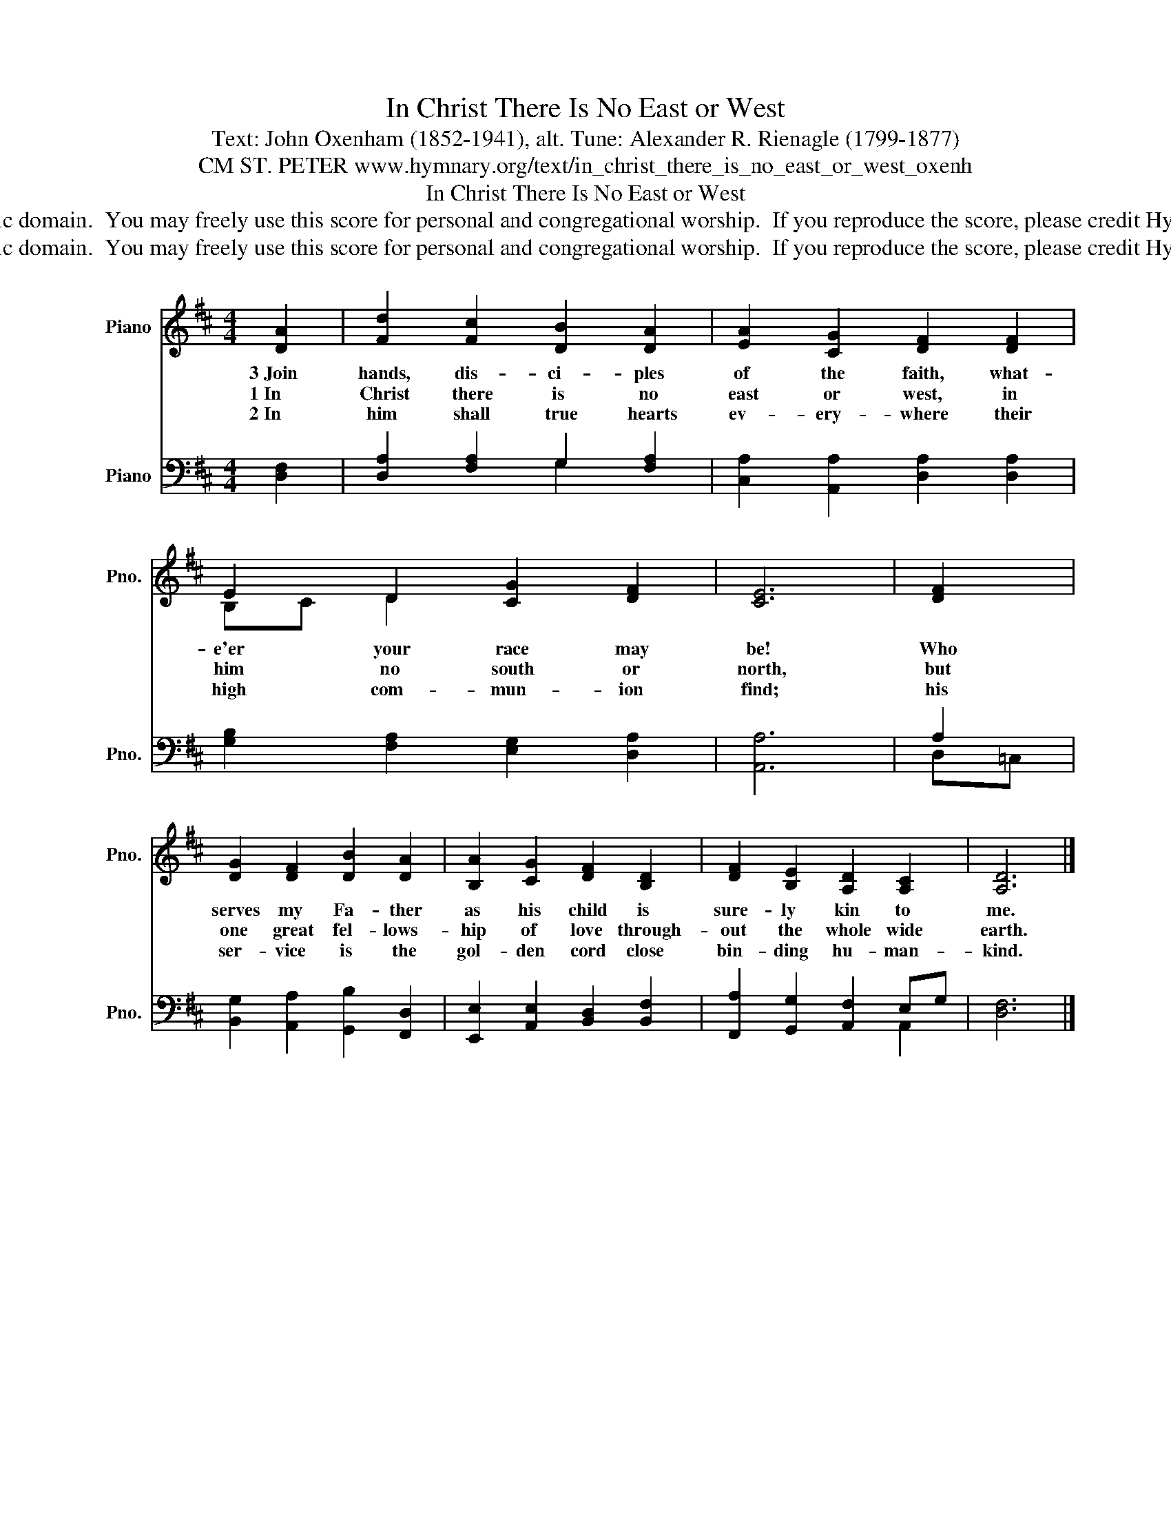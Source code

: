 X:1
T:In Christ There Is No East or West
T:Text: John Oxenham (1852-1941), alt. Tune: Alexander R. Rienagle (1799-1877)
T:CM ST. PETER www.hymnary.org/text/in_christ_there_is_no_east_or_west_oxenh
T:In Christ There Is No East or West
T:This hymn is in the public domain.  You may freely use this score for personal and congregational worship.  If you reproduce the score, please credit Hymnary.org as the source. 
T:This hymn is in the public domain.  You may freely use this score for personal and congregational worship.  If you reproduce the score, please credit Hymnary.org as the source. 
Z:This hymn is in the public domain.  You may freely use this score for personal and congregational worship.  If you reproduce the score, please credit Hymnary.org as the source.
%%score ( 1 2 ) ( 3 4 )
L:1/8
M:4/4
K:D
V:1 treble nm="Piano" snm="Pno."
V:2 treble 
V:3 bass nm="Piano" snm="Pno."
V:4 bass 
V:1
 [DA]2 | [Fd]2 [Fc]2 [DB]2 [DA]2 | [EA]2 [CG]2 [DF]2 [DF]2 | E2 D2 [CG]2 [DF]2 | [CE]6 | [DF]2 | %6
w: 3~Join|hands, dis- ci- ples|of the faith, what-|e'er your race may|be!|Who|
w: 1~In|Christ there is no|east or west, in|him no south or|north,|but|
w: 2~In|him shall true hearts|ev- ery- where their|high com- mun- ion|find;|his|
 [DG]2 [DF]2 [DB]2 [DA]2 | [B,A]2 [CG]2 [DF]2 [B,D]2 | [DF]2 [B,E]2 [A,D]2 [A,C]2 | [A,D]6 |] %10
w: serves my Fa- ther|as his child is|sure- ly kin to|me.|
w: one great fel- lows-|hip of love through-|out the whole wide|earth.|
w: ser- vice is the|gol- den cord close|bin- ding hu- man-|kind.|
V:2
 x2 | x8 | x8 | B,C D2 x4 | x6 | x2 | x8 | x8 | x8 | x6 |] %10
V:3
 [D,F,]2 | [D,A,]2 [F,A,]2 G,2 [F,A,]2 | [C,A,]2 [A,,A,]2 [D,A,]2 [D,A,]2 | %3
 [G,B,]2 [F,A,]2 [E,G,]2 [D,A,]2 | [A,,A,]6 | A,2 | [B,,G,]2 [A,,A,]2 [G,,B,]2 [F,,D,]2 | %7
 [E,,E,]2 [A,,E,]2 [B,,D,]2 [B,,F,]2 | [F,,A,]2 [G,,G,]2 [A,,F,]2 E,G, | [D,F,]6 |] %10
V:4
 x2 | x4 G,2 x2 | x8 | x8 | x6 | D,=C, | x8 | x8 | x6 A,,2 | x6 |] %10

